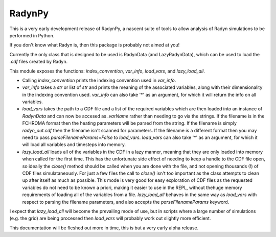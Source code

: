RadynPy
-------

This is a very early development release of RadynPy, a nascent suite of tools to allow 
analysis of Radyn simulations to be performed in Python.

If you don't know what Radyn is, then this package is probably not aimed at you!

Currently the only class that is designed to be used is RadynData (and LazyRadynData), 
which can be used to load the `.cdf` files created by Radyn.

This module exposes the functions: `index_convention`, `var_info`,
`load_vars`, and `lazy_load_all`.

* Calling `index_convention` prints the indexing convention used in `var_info`.
* `var_info` takes a `str` or list of `str` and prints the meaning of the
  associated variables, along with their dimensionality in the indexing
  convention used. `var_info` can also take '*' as an argument, for which it
  will return the info on all variables.
* `load_vars` takes the path to a CDF file and a list of the required variables
  which are then loaded into an instance of `RadynData` and can now be accesed
  as `.varName` rather than needing to go via the strings.
  If the filename is in the FCHROMA format then the heating parameters will be
  parsed from the string. If the filename is simply `radyn_out.cdf` then the
  filename isn't scanned for parameters. If the filename is a different format
  then you may need to pass `parseFilenameParams=False` to `load_vars`.
  `load_vars` can also take '*' as an argument, for which it
  will load all variables and timesteps into memory.
* `lazy_load_all` loads all of the variables in the CDF in a lazy manner,
  meaning that they are only loaded into memory when called for the first time.
  This has the unfortunate side effect of needing to keep a handle to the CDF
  file open, so ideally the `close()` method should be called when you are
  done with the file, and not opening thousands (!) of CDF files
  simulataneously. For just a few files the call to `close()` isn't too
  important as the class attempts to clean up after itself as much as
  possible. This mode is very good for easy exploration of CDF files as the
  requested variables do not need to be known a priori,
  making it easier to use in the REPL, without thehuge memory requirements of
  loading all of the variables from a file. `lazy_load_all` behaves in the
  same way as `load_vars` with respect to parsing the filename parameters,
  and also accepts the `parseFilenameParams` keyword.

I expect that `lazy_load_all` will become the prevailing mode of use, but in
scripts where a large number of simulations (e.g. the grid) are being
processed then `load_vars` will probably work out slightly more efficient.


This documentation will be fleshed out more in time, this is but a very early alpha release.

